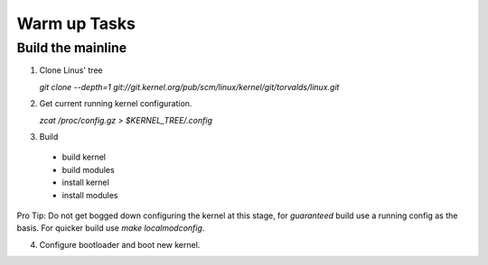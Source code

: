 Warm up Tasks   
=============

Build the mainline
------------------

1. Clone Linus' tree  

   `git clone --depth=1 git://git.kernel.org/pub/scm/linux/kernel/git/torvalds/linux.git`

2. Get current running kernel configuration.  

   `zcat /proc/config.gz > $KERNEL_TREE/.config`
      
3. Build  

 - build kernel
 - build modules
 - install kernel
 - install modules
   
  
Pro Tip: Do not get bogged down configuring the kernel at this stage, for *guaranteed* build use a
running config as the basis. For quicker build use `make localmodconfig`.
  
4. Configure bootloader and boot new kernel.
